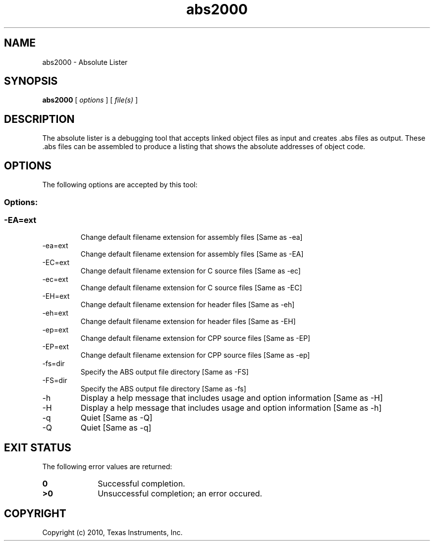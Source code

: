 .bd B 3
.TH abs2000 1 "Sep 27, 2010" "TI Tools" "TI Code Generation Tools"
.SH NAME
abs2000 - Absolute Lister
.SH SYNOPSIS
.B abs2000
[
.I options
] [
.I file(s)
]
.SH DESCRIPTION
The absolute lister is a debugging tool that accepts linked object files as input and creates .abs files as output.  These .abs files can be assembled to produce a listing that shows the absolute addresses of object code.
.SH OPTIONS
The following options are accepted by this tool:
.SS Options:
.SS
.TP
-EA=ext
Change default filename extension for assembly files [Same as -ea]
.TP
-ea=ext
Change default filename extension for assembly files [Same as -EA]
.TP
-EC=ext
Change default filename extension for C source files [Same as -ec]
.TP
-ec=ext
Change default filename extension for C source files [Same as -EC]
.TP
-EH=ext
Change default filename extension for header files [Same as -eh]
.TP
-eh=ext
Change default filename extension for header files [Same as -EH]
.TP
-ep=ext
Change default filename extension for CPP source files [Same as -EP]
.TP
-EP=ext
Change default filename extension for CPP source files [Same as -ep]
.TP
-fs=dir
Specify the ABS output file directory [Same as -FS]
.TP
-FS=dir
Specify the ABS output file directory [Same as -fs]
.TP
-h
Display a help message that includes usage and option information [Same as -H]
.TP
-H
Display a help message that includes usage and option information [Same as -h]
.TP
-q
Quiet [Same as -Q]
.TP
-Q
Quiet [Same as -q]
.SH EXIT STATUS
The following error values are returned:
.PD 0
.TP 10
.B 0
Successful completion.
.TP
.B >0
Unsuccessful completion; an error occured.
.PD
.SH COPYRIGHT
.TP
Copyright (c) 2010, Texas Instruments, Inc.

